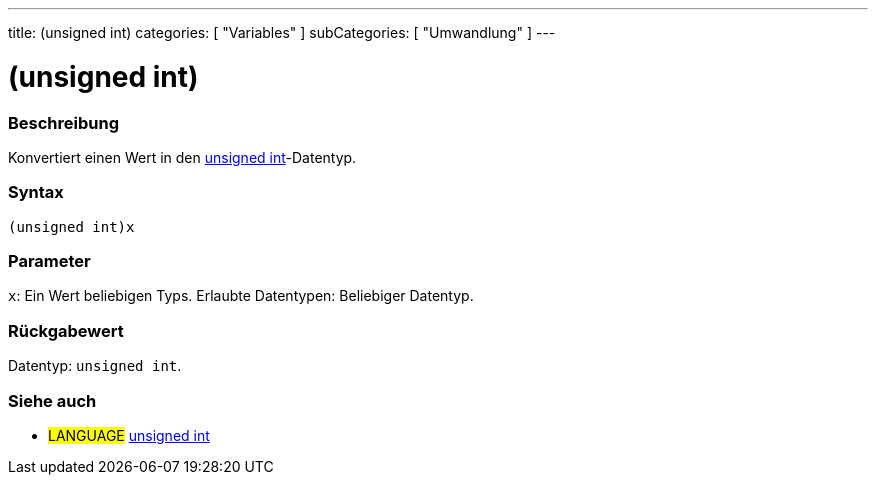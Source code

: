 ---
title: (unsigned int)
categories: [ "Variables" ]
subCategories: [ "Umwandlung" ]
---





= (unsigned int)


// OVERVIEW SECTION STARTS
[#overview]
--

[float]
=== Beschreibung
Konvertiert einen Wert in den link:../../data-types/unsignedint[unsigned int]-Datentyp.
[%hardbreaks]


[float]
=== Syntax
`(unsigned int)x`


[float]
=== Parameter
`x`: Ein Wert beliebigen Typs. Erlaubte Datentypen: Beliebiger Datentyp.


[float]
=== Rückgabewert
Datentyp: `unsigned int`.

--
// OVERVIEW SECTION ENDS




// SEE ALSO SECTION
[#see_also]
--

[float]
=== Siehe auch

[role="language"]
* #LANGUAGE# link:../../data-types/unsignedint[unsigned int]


--
// SEE ALSO SECTION ENDS